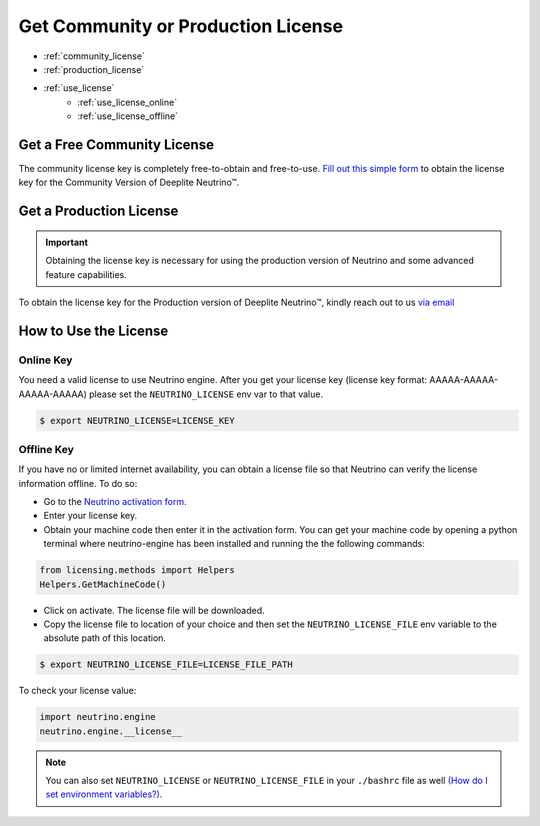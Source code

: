 ***********************************
Get Community or Production License
***********************************

* :ref:`community_license`
* :ref:`production_license`
* :ref:`use_license`
    * :ref:`use_license_online`
    * :ref:`use_license_offline`

.. _community_license:

Get a Free Community License
============================

The community license key is completely free-to-obtain and free-to-use. `Fill out this simple form <https://info.deeplite.ai/community>`_ to obtain the license key for the Community Version of Deeplite Neutrino™.

.. _production_license:

Get a Production License
========================

.. important::

    Obtaining the license key is necessary for using the production version of Neutrino and some advanced feature capabilities.

To obtain the license key for the Production version of Deeplite Neutrino™, kindly reach out to us `via email <support@deeplite.ai>`_

.. _use_license:

How to Use the License
======================

.. _use_license_online:

Online Key
----------

You need a valid license to use Neutrino engine. After you get your license key (license key format: AAAAA-AAAAA-AAAAA-AAAAA)
please set the ``NEUTRINO_LICENSE`` env var to that value.

.. code-block:: console

    $ export NEUTRINO_LICENSE=LICENSE_KEY

.. _use_license_offline:

Offline Key
-----------

If you have no or limited internet availability, you can obtain a license file so that Neutrino can verify the license information offline. To do so:

- Go to the `Neutrino activation form <https://app.cryptolens.io/Form/A/upv5bDrZ/1062>`_.
- Enter your license key.
- Obtain your machine code then enter it in the activation form. You can get your machine code by opening a python terminal where neutrino-engine has been installed and running the the following commands:

.. code-block:: python

    from licensing.methods import Helpers
    Helpers.GetMachineCode()

- Click on activate. The license file will be downloaded.
- Copy the license file to location of your choice and then set the ``NEUTRINO_LICENSE_FILE`` env variable to the absolute path of this location.

.. code-block:: console

    $ export NEUTRINO_LICENSE_FILE=LICENSE_FILE_PATH

To check your license value:

.. code-block:: python

    import neutrino.engine
    neutrino.engine.__license__


.. note::

    You can also set ``NEUTRINO_LICENSE`` or ``NEUTRINO_LICENSE_FILE`` in your ``./bashrc`` file as well `(How do I set environment variables?) <https://askubuntu.com/questions/730/how-do-i-set-environment-variables>`_.
